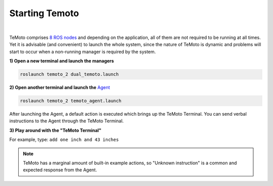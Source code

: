 Starting Temoto
===============
|
TeMoto comprises `8 ROS nodes </temoto-telerobotics.github.io/site/p_conceptual_overview.html#layers>`_ and depending on the application, all of them are not required to be running at all times. Yet it is advisable (and convenient) to launch the whole system, since the nature of TeMoto is dynamic and problems will start to occur when a non-running manager is required by the system. 

**1) Open a new terminal and launch the managers**

.. code-block:: shell

    roslaunch temoto_2 dual_temoto.launch

**2) Open another terminal and launch the** `Agent </temoto-telerobotics.github.io/site/p_conceptual_overview.html#supervisory-layer>`_

.. code-block:: shell

    roslaunch temoto_2 temoto_agent.launch

After launching the Agent, a default action is executed which brings up the TeMoto Terminal. You can send verbal instructions to the Agent through the TeMoto Terminal.

**3) Play around with the "TeMoto Terminal"**

For example, type: ``add one inch and 43 inches``

.. note:: TeMoto has a marginal amount of built-in example actions, so "Unknown instruction" is a common and expected response from the Agent.
